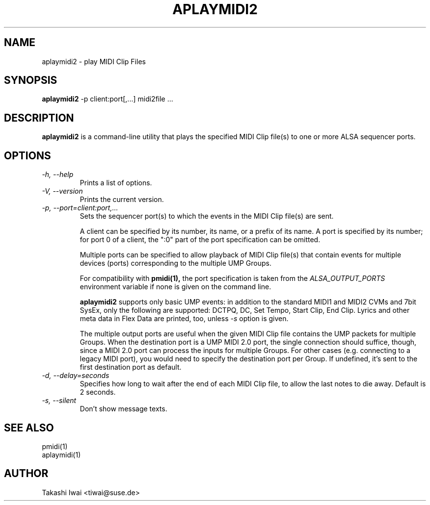 .TH APLAYMIDI2 1 "4 July 2024"

.SH NAME
aplaymidi2 \- play MIDI Clip Files

.SH SYNOPSIS
.B aplaymidi2
\-p client:port[,...] midi2file ...

.SH DESCRIPTION
.B aplaymidi2
is a command-line utility that plays the specified MIDI Clip file(s) to one
or more ALSA sequencer ports.

.SH OPTIONS

.TP
.I \-h, \-\-help
Prints a list of options.

.TP
.I \-V, \-\-version
Prints the current version.

.TP
.I \-p, \-\-port=client:port,...
Sets the sequencer port(s) to which the events in the MIDI Clip file(s) are
sent.

A client can be specified by its number, its name, or a prefix of its
name. A port is specified by its number; for port 0 of a client, the
":0" part of the port specification can be omitted.

Multiple ports can be specified to allow playback of MIDI Clip file(s) that
contain events for multiple devices (ports) corresponding to the
multiple UMP Groups.

For compatibility with
.B pmidi(1),
the port specification is taken from the
.I ALSA_OUTPUT_PORTS
environment variable if none is given on the command line.

.B aplaymidi2
supports only basic UMP events: in addition to the standard MIDI1 and
MIDI2 CVMs and 7bit SysEx, only the following are supported:
DCTPQ, DC, Set Tempo, Start Clip, End Clip.
Lyrics and other meta data in Flex Data are printed, too, unless
\fI\-s\fP option is given.

The multiple output ports are useful when the given MIDI Clip file
contains the UMP packets for multiple Groups.
When the destination port is a UMP MIDI 2.0 port, the single
connection should suffice, though, since a MIDI 2.0 port can process
the inputs for multiple Groups.  For other cases (e.g. connecting to a
legacy MIDI port), you would need to specify the destination port per
Group.  If undefined, it's sent to the first destination port as
default.

.TP
.I \-d, \-\-delay=seconds
Specifies how long to wait after the end of each MIDI Clip file,
to allow the last notes to die away.
Default is 2 seconds.

.TP
.I \-s, \-\-silent
Don't show message texts.

.SH SEE ALSO
pmidi(1)
.br
aplaymidi(1)

.SH AUTHOR
Takashi Iwai <tiwai@suse.de>
